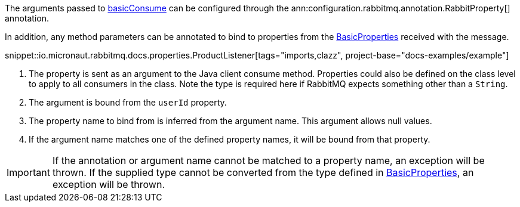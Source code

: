 The arguments passed to link:{apirabbit}client/Channel.html#basicConsume(java.lang.String,boolean,java.lang.String,boolean,boolean,java.util.Map,com.rabbitmq.client.Consumer)[basicConsume] can be configured through the ann:configuration.rabbitmq.annotation.RabbitProperty[] annotation.

In addition, any method parameters can be annotated to bind to properties from the link:{apirabbit}client/BasicProperties.html[BasicProperties] received with the message.

snippet::io.micronaut.rabbitmq.docs.properties.ProductListener[tags="imports,clazz", project-base="docs-examples/example"]

<1> The property is sent as an argument to the Java client consume method. Properties could also be defined on the class level to apply to all consumers in the class. Note the type is required here if RabbitMQ expects something other than a `String`.
<2> The argument is bound from the `userId` property.
<3> The property name to bind from is inferred from the argument name. This argument allows null values.
<4> If the argument name matches one of the defined property names, it will be bound from that property.

IMPORTANT: If the annotation or argument name cannot be matched to a property name, an exception will be thrown. If the supplied type cannot be converted from the type defined in link:{apirabbit}client/BasicProperties.html[BasicProperties], an exception will be thrown.
